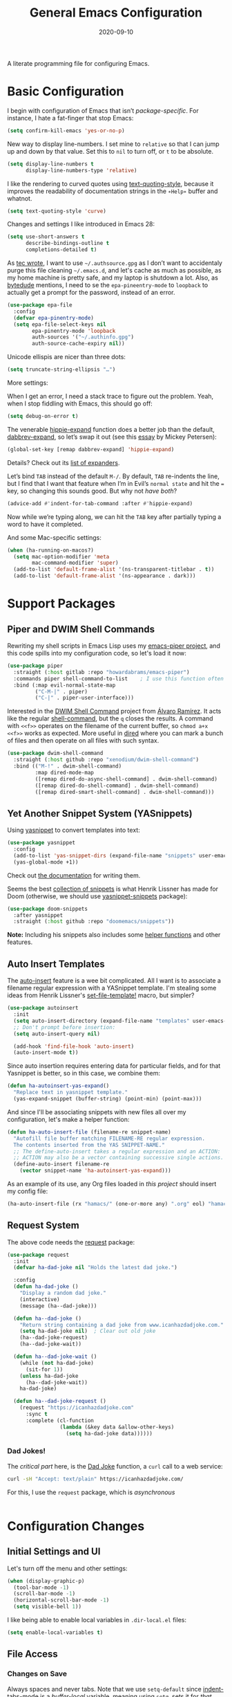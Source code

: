 #+TITLE:  General Emacs Configuration
#+AUTHOR: Howard X. Abrams
#+DATE:   2020-09-10

A literate programming file for configuring Emacs.

#+begin_src emacs-lisp :exports none
  ;;; ha-config --- Emacs configuration. -*- lexical-binding: t; -*-
  ;;
  ;; © 2020-2022 Howard X. Abrams
  ;;   Licensed under a Creative Commons Attribution 4.0 International License.
  ;;   See http://creativecommons.org/licenses/by/4.0/
  ;;
  ;; Author: Howard X. Abrams <http://gitlab.com/howardabrams>
  ;; Maintainer: Howard X. Abrams
  ;; Created: September 10, 2020
  ;;
  ;; This file is not part of GNU Emacs.
  ;;
  ;; *NB:* Do not edit this file. Instead, edit the original literate file at:
  ;;          ~/other/hamacs/ha-config.org
  ;;       Using `find-file-at-point', and tangle the file to recreate this one .
  ;;
  ;;; Code:
#+end_src
* Basic Configuration
I begin with configuration of Emacs that isn’t /package-specific/. For instance, I hate a fat-finger that stop Emacs:
#+begin_src emacs-lisp
  (setq confirm-kill-emacs 'yes-or-no-p)
#+end_src

New way to display line-numbers. I set mine to =relative= so that I can jump up and down by that value. Set this to =nil= to turn off, or =t= to be absolute.
#+begin_src emacs-lisp
  (setq display-line-numbers t
        display-line-numbers-type 'relative)
#+end_src

I like the rendering to curved quotes using [[help:text-quoting-style][text-quoting-style]], because it improves the readability of documentation strings in the =∗Help∗= buffer and whatnot.
#+begin_src emacs-lisp
  (setq text-quoting-style 'curve)
#+end_src

Changes and settings I like introduced in Emacs 28:
#+begin_src emacs-lisp
  (setq use-short-answers t
        describe-bindings-outline t
        completions-detailed t)
#+end_src

As [[https://tecosaur.github.io/emacs-config/config.html][tec wrote]], I want to use =~/.authsource.gpg= as I don’t want to accidentaly purge this file cleaning =~/.emacs.d=, and let's cache as much as possible, as my home machine is pretty safe, and my laptop is shutdown a lot. Also, as [[https://www.bytedude.com/gpg-in-emacs/][bytedude]] mentions, I need to se the =epa-pineentry-mode= to =loopback= to actually get a prompt for the password, instead of an error.
#+begin_src emacs-lisp
  (use-package epa-file
    :config
    (defvar epa-pinentry-mode)
    (setq epa-file-select-keys nil
          epa-pinentry-mode 'loopback
          auth-sources '("~/.authinfo.gpg")
          auth-source-cache-expiry nil))
#+end_src

Unicode ellispis are nicer than three dots:
#+begin_src emacs-lisp
  (setq truncate-string-ellipsis "…")
#+end_src
More settings:

When I get an error, I need a stack trace to figure out the problem. Yeah, when I stop fiddling with Emacs, this should go off:
#+begin_src emacs-lisp
  (setq debug-on-error t)
#+end_src

The venerable [[help:hippie-expand][hippie-expand]] function does a better job than the default, [[help:dabbrev-expand][dabbrev-expand]], so let’s swap it out (see this [[https://www.masteringemacs.org/article/text-expansion-hippie-expand][essay]] by Mickey Petersen):
#+begin_src emacs-lisp
  (global-set-key [remap dabbrev-expand] 'hippie-expand)
#+end_src
Details? Check out its [[help:hippie-expand-try-functions-list][list of expanders]].

Let’s bind ~TAB~ instead of the default ~M-/~. By default, ~TAB~ re-indents the line, but I find that I want that feature when I’m in Evil’s =normal state= and hit the ~=~ key, so changing this sounds good. But why not /have both/?
#+begin_src emacs-lisp
  (advice-add #'indent-for-tab-command :after #'hippie-expand)
#+end_src
Now while we’re typing along, we can hit the ~TAB~ key after partially typing a word to have it completed.

And some Mac-specific settings:
#+begin_src emacs-lisp
  (when (ha-running-on-macos?)
    (setq mac-option-modifier 'meta
          mac-command-modifier 'super)
    (add-to-list 'default-frame-alist '(ns-transparent-titlebar . t))
    (add-to-list 'default-frame-alist '(ns-appearance . dark)))
#+end_src
* Support Packages
** Piper and DWIM Shell Commands
Rewriting my shell scripts in Emacs Lisp uses my [[https://gitlab.com/howardabrams/emacs-piper][emacs-piper project]], and this code spills into my configuration code, so let's load it now:
#+begin_src emacs-lisp
  (use-package piper
    :straight (:host gitlab :repo "howardabrams/emacs-piper")
    :commands piper shell-command-to-list    ; I use this function often
    :bind (:map evil-normal-state-map
           ("C-M-|" . piper)
           ("C-|" . piper-user-interface)))
#+end_src
Interested in the [[https://github.com/xenodium/dwim-shell-command][DWIM Shell Command]] project from [[https://xenodium.com/emacs-dwim-shell-command/][Álvaro Ramírez]]. It acts like the regular [[help:shell-command][shell-command]], but the ~q~ closes the results. A command with =<<f>>= operates on the filename of the current buffer, so =chmod a+x <<f>>= works as expected. More useful in [[help:dired][dired]] where you can mark a bunch of files and then operate on all files with such syntax.
#+begin_src emacs-lisp
  (use-package dwim-shell-command
    :straight (:host github :repo "xenodium/dwim-shell-command")
    :bind (("M-!" . dwim-shell-command)
           :map dired-mode-map
           ([remap dired-do-async-shell-command] . dwim-shell-command)
           ([remap dired-do-shell-command] . dwim-shell-command)
           ([remap dired-smart-shell-command] . dwim-shell-command)))
#+end_src
** Yet Another Snippet System (YASnippets)
Using [[https://github.com/joaotavora/yasnippet][yasnippet]] to convert templates into text:

#+begin_src emacs-lisp
  (use-package yasnippet
    :config
    (add-to-list 'yas-snippet-dirs (expand-file-name "snippets" user-emacs-directory))
    (yas-global-mode +1))
#+end_src
Check out [[http://joaotavora.github.io/yasnippet/][the documentation]] for writing them.

Seems the best [[https://github.com/hlissner/doom-snippets][collection of snippets]] is what Henrik Lissner has made for Doom (otherwise, we should use [[http://github.com/AndreaCrotti/yasnippet-snippets][yasnippet-snippets]] package):
#+begin_src emacs-lisp
  (use-package doom-snippets
    :after yasnippet
    :straight (:host github :repo "doomemacs/snippets"))
#+end_src
*Note:* Including his snippets also includes some [[https://github.com/hlissner/doom-snippets#snippets-api][helper functions]] and other features.
** Auto Insert Templates
The [[https://www.emacswiki.org/emacs/AutoInsertMode][auto-insert]] feature is a wee bit complicated. All I want is to associate a filename regular expression with a YASnippet template. I'm stealing some ideas from Henrik Lissner's [[https://github.com/hlissner/doom-emacs/blob/develop/modules/editor/file-templates/autoload.el][set-file-template!]] macro, but simpler?
#+begin_src emacs-lisp
(use-package autoinsert
  :init
  (setq auto-insert-directory (expand-file-name "templates" user-emacs-directory))
  ;; Don't prompt before insertion:
  (setq auto-insert-query nil)

  (add-hook 'find-file-hook 'auto-insert)
  (auto-insert-mode t))
#+end_src
Since auto insertion requires entering data for particular fields, and for that Yasnippet is better, so in this case, we combine them:
#+begin_src emacs-lisp
(defun ha-autoinsert-yas-expand()
  "Replace text in yasnippet template."
  (yas-expand-snippet (buffer-string) (point-min) (point-max)))
#+end_src

And since I'll be associating snippets with new files all over my configuration, let's make a helper function:
#+begin_src emacs-lisp
  (defun ha-auto-insert-file (filename-re snippet-name)
    "Autofill file buffer matching FILENAME-RE regular expression.
    The contents inserted from the YAS SNIPPET-NAME."
    ;; The define-auto-insert takes a regular expression and an ACTION:
    ;; ACTION may also be a vector containing successive single actions.
    (define-auto-insert filename-re
      (vector snippet-name 'ha-autoinsert-yas-expand)))
#+end_src

As an example of its use, any Org files loaded in /this project/ should insert my config file:
#+begin_src emacs-lisp
  (ha-auto-insert-file (rx "hamacs/" (one-or-more any) ".org" eol) "hamacs-config")
#+end_src
** Request System
The above code needs the [[https://github.com/tkf/emacs-request][request]] package:
#+begin_src emacs-lisp
  (use-package request
    :init
    (defvar ha-dad-joke nil "Holds the latest dad joke.")

    :config
    (defun ha-dad-joke ()
      "Display a random dad joke."
      (interactive)
      (message (ha--dad-joke)))

    (defun ha--dad-joke ()
      "Return string containing a dad joke from www.icanhazdadjoke.com."
      (setq ha-dad-joke nil)  ; Clear out old joke
      (ha--dad-joke-request)
      (ha--dad-joke-wait))

    (defun ha--dad-joke-wait ()
      (while (not ha-dad-joke)
        (sit-for 1))
      (unless ha-dad-joke
        (ha--dad-joke-wait))
      ha-dad-joke)

    (defun ha--dad-joke-request ()
      (request "https://icanhazdadjoke.com"
        :sync t
        :complete (cl-function
                   (lambda (&key data &allow-other-keys)
                     (setq ha-dad-joke data))))))
#+end_src
*** Dad Jokes!
The /critical part/ here, is the [[https://icanhazdadjoke.com/][Dad Joke]] function, a =curl= call to a web service:
#+begin_src sh
curl -sH "Accept: text/plain" https://icanhazdadjoke.com/
#+end_src
For this, I use the =request= package, which is /asynchronous/
#+begin_src emacs-lisp
#+end_src

* Configuration Changes
** Initial Settings and UI
Let's turn off the menu and other settings:
#+begin_src emacs-lisp
  (when (display-graphic-p)
    (tool-bar-mode -1)
    (scroll-bar-mode -1)
    (horizontal-scroll-bar-mode -1)
    (setq visible-bell 1))
#+end_src

I like being able to enable local variables in =.dir-local.el= files:
#+begin_src emacs-lisp
  (setq enable-local-variables t)
#+end_src
** File Access
*** Changes on Save
Always spaces and never tabs. Note that we use =setq-default= since [[elisp:(describe-variable 'indent-tabs-mode)][indent-tabs-mode]] is a /buffer-local/ variable, meaning using =setq=,  sets it for /that buffer file/. We want this globally the default:
#+begin_src emacs-lisp
  (setq-default indent-tabs-mode nil)
#+end_src

When I push changes to my files to Gerrit and other code review, I don’t want trailing spaces or any tabs to appear, so let’s fix all files when I [[elisp:(describe-variable 'before-save-hook)][save them]]:
#+begin_src emacs-lisp
  (defun ha-cleanup-buffer-file ()
    "Cleanup a file, often done before a file save."
    (interactive)
    (ignore-errors
      (unless (equal major-mode 'makefile-bsdmake-mode)
        (untabify (point-min) (point-max)))
      (delete-trailing-whitespace)))

  (add-hook 'before-save-hook #'ha-cleanup-buffer-file)
#+end_src
*** Recent Files
The [[https://www.emacswiki.org/emacs/RecentFiles][recentf]] feature has been in Emacs for a long time, but it has a problem with Tramp, as we need to turn off the cleanup feature that attempts to =stat= all the files and remove them from the =recent= accessed list if they are readable. The requires recentf to open up a remote files which blocks Emacs at the most inopportune times… like when trying to reboot the machine.
#+begin_src emacs-lisp
  (use-package recentf
    :straight (:type built-in)
    :config
    (setq recentf-auto-cleanup 'never) ;; disable before we start recentf!
    (recentf-mode 1))
#+end_src
*** File Backups
While I use git as much as I can, sometimes Emacs’ built-in file backup and versioning feature has saved me for files that aren’t.

As [[https://philjackson.github.io//emacs/backups/2022/01/31/keeping-backups-of-every-edited-file/][Phil Jackson]] mentioned, Emacs has a lot of variations to its file backup strategy, and either change the [[help:backup-directory-alist][backup-directory-alist]] to put individual file backups elsewhere, e.g.
#+begin_src emacs-lisp
  (setq backup-directory-alist `(("." . ,(concat user-emacs-directory "backups"))))
#+end_src

Or leave them in the current directory, but create an alias so =ls= doesn’t display them, e.g.
#+begin_src sh
  alias ls="ls --color=auto --hide='*~'"
#+end_src

I'm leaving them side-by-side, but I am keeping some extra copies:
#+begin_src emacs-lisp
  (setq create-lockfiles nil   ; Having .# files around ain't helpful
        auto-save-default t
        delete-old-versions t
        kept-new-versions 6
        kept-old-versions 2
        version-control t)
#+end_src
The [[help:version-control][version-control]] variable affect backups (not some sort of global VC setting), this makes numeric backups.
*** Auto Save of Files
Save the file whenever I move away from Emacs (see [[https://irreal.org/blog/?p=10314][this essay]]):
#+begin_src emacs-lisp
  (defun save-all-buffers ()
    "Saves all buffers, because, why not?"
    (interactive)
    (save-some-buffers t))

  (add-hook 'focus-out-hook 'save-all-buffers)
#+end_src
** Completing Read User Interface
After using Ivy, I am going the route of a =completing-read= interface that extends the original Emacs API, as opposed to implementing backend-engines or complete replacements.
*** Vertico
The [[https://github.com/minad/vertico][vertico]] package puts the completing read in a vertical format, and like [[https://github.com/raxod502/selectrum#vertico][Selectrum]], it extends Emacs’ built-in functionality, instead of adding a new process. This means all these projects work together.
#+begin_src emacs-lisp
  (use-package vertico
    :config (vertico-mode))
#+end_src
My issue with Vertico is when calling =find-file=, the Return key opens =dired=, instead of inserting the directory at point. This package addresses this:
#+begin_src emacs-lisp
  (use-package vertico-directory
    :straight (el-patch :files ("~/.emacs.d/straight/repos/vertico/extensions/vertico-directory.el"))
    ;; More convenient directory navigation commands
    :bind (:map vertico-map
                ("RET" . vertico-directory-enter)
                ; ("DEL" . vertico-directory-delete-word)
                ("M-RET" . minibuffer-force-complete-and-exit)
                ("M-TAB" . minibuffer-complete))
    ;; Tidy shadowed file names
    :hook (rfn-eshadow-update-overlay . vertico-directory-tidy))
#+end_src
*** Hotfuzz
This fuzzy completion style is like the built-in =flex= style, but has a better scoring algorithm, non-greedy and ranks completions that match at word; path component; or camelCase boundaries higher.

#+begin_src emacs-lisp
  (use-package hotfuzz)
#+end_src
While flexible at matching, you have to get the /order/ correct. For instance, ~alireg~ matches with [[help:align-regexp][align-regexp]], but ~regali~ does not, so we will use =hotfuzz= for scoring, and not use this as a completion-project (see the =fussy= project below).
*** Orderless
While the space can be use to separate words (acting a bit like a =.*= regular expression), the [[https://github.com/oantolin/orderless][orderless]] project allows those words to be in any order.
#+begin_src emacs-lisp
  (use-package orderless
    :commands (orderless-filter)
    :custom
    (completion-styles '(orderless basic))
    (completion-ignore-case t)
    (completion-category-defaults nil)
    (completion-category-overrides '((file (styles partial-completion)))))
#+end_src
*Note:* Open more than one file at once with =find-file= with a wildcard. We may also give the =initials= completion style a try.
*** Fussy Filtering and Matching
The [[https://github.com/jojojames/fussy][fussy]] project is a fuzzy pattern matching extension for the normal [[help:completing-read][completing-read]] interface. By default, it uses [[https://github.com/lewang/flx][flx]], but we can specify other sorting and filtering algorithms.

How does it compare? Once upon a time, I enjoyed typing ~plp~ for =package-list-packages=, and when I switched to [[https://github.com/oantolin/orderless][orderless]], I would need to put a space between the words. While I will continue to play with the different mechanism, I’ll combine =hotfuzz= and =orderless=.

#+begin_src emacs-lisp
  (use-package fussy
    :straight (:host github :repo "jojojames/fussy")
    :config
    (push 'fussy completion-styles)
    (setq completion-category-defaults nil
          completion-category-overrides nil
          fussy-filter-fn 'fussy-filter-orderless-flex
          fussy-score-fn 'fussy-hotfuzz-score))
#+end_src
*** Savehist
Persist history over Emacs restarts using the built-in [[https://www.emacswiki.org/emacs/SaveHist][savehist]] project. Since both Vertico and Selectrum sorts by history position, this should make the choice /smarter/ with time.
#+begin_src emacs-lisp
(use-package savehist
  :init
  (savehist-mode))
#+end_src
*** Marginalia
The [[https://github.com/minad/marginalia][marginalia]] package gives a preview of =M-x= functions with a one line description, extra information when selecting files, etc. Nice enhancement without learning any new keybindings.

#+begin_src emacs-lisp
  ;; Enable richer annotations using the Marginalia package
  (use-package marginalia
    :init
    (setq marginalia-annotators-heavy t)
    :config
    (marginalia-mode))
#+end_src
* Key Bindings
To begin my binding changes, let's turn on [[https://github.com/justbur/emacs-which-key][which-key]]:
#+begin_src emacs-lisp
(use-package which-key
  :init   (setq which-key-popup-type 'minibuffer)
  :config (which-key-mode))
#+end_src
Why would I ever quit Emacs with a simple keybinding? Let’s override it:
#+begin_src emacs-lisp
  (global-set-key (kbd "s-q") 'bury-buffer)
#+end_src
Oh, and let’s not close the frame, but instead, the window:
#+begin_src emacs-lisp
  (global-set-key (kbd "s-w") 'delete-window)
#+end_src
** Undo
I mean, I /always/ use ~C-/~ for [[help:undo][undo]] (and ~C-?~ for [[help:undo-redo][redo]]), but when I’m on the Mac, I need to cover my bases.

Why use [[https://gitlab.com/ideasman42/emacs-undo-fu][undo-fu]] instead of the built-in undo functionality? Well, there isn’t much to the project (that’s a good thing), but It basically doesn’t /cycle/ around the redo, which annoying.

#+begin_src emacs-lisp
(use-package undo-fu
  :config
  (global-set-key [remap undo] 'undo-fu-only-undo)
  (global-set-key [remap undo-redo] 'undo-fu-only-redo)
  (global-unset-key (kbd "s-z"))
  (global-set-key (kbd "s-z")   'undo-fu-only-undo)
  (global-set-key (kbd "s-S-z") 'undo-fu-only-redo))
#+end_src
** Evil-Specific Keybindings
Can we change Evil at this point? Some tips:
 - [[https://github.com/noctuid/evil-guide]]
 - [[https://nathantypanski.com/blog/2014-08-03-a-vim-like-emacs-config.html]]
 - [[https://stackoverflow.com/questions/25542097/emacs-evil-mode-how-to-change-insert-state-to-emacs-state-automatically][Evil insert state is really Emacs?]] Real answer to that is to set [[help:evil-disable-insert-state-bindings][evil-disable-insert-state-bindings]]

#+begin_src emacs-lisp
  (use-package evil
    :init
    (setq evil-undo-system 'undo-fu
          evil-want-fine-undo t         ; Be more like Emacs
          evil-disable-insert-state-bindings t
          evil-want-keybinding nil
          evil-want-integration t
          evil-escape-key-sequence "jk"
          evil-escape-unordered-key-sequence t)

    :config
    ;; Underscores are part of a symbolic word in programming languages:
    ;; Sure, I could use capital `W' and `B', but I often forget that.
    (modify-syntax-entry ?_ "w")

    ;; Now that `evil-disable-insert-state-bindings' works to use Emacs
    ;; keybindings in Evil's insert mode, we no longer need this code:
    ;; (setq evil-insert-state-map (make-sparse-keymap))
    ;; (define-key evil-insert-state-map (kbd "<escape>") 'evil-normal-state)

    ;; In insert mode, type C-o to execute a single Evil command:
    (define-key evil-insert-state-map (kbd "C-o") 'evil-execute-in-normal-state)

    (evil-mode))
#+end_src

While I’m pretty good with the VIM keybindings, I would like to play around with the [[https://evil.readthedocs.io/en/latest/extension.html#text-objects][text objects]] and how it compares to others (including the surround), for instance:
  - ~diw~ :: deletes a word, but can be anywhere in it, while ~de~ deletes to the end of the word.
  - ~daw~ :: deletes a word, plus the surrounding space, but not punctuation.
  - ~xis~ :: changes a /sentence,/ and if ~i~ is ~a~, it gets rid of the surrounding whitespace as well. Probably ~das~ and ~cis~.
  - ~xip~ :: changes a /paragraph/.
  - ~xio~ :: changes a /symbol/, which can change for each mode, but works with =snake_case= and other larger-than-word variables.
  - Surrounding punctuation, like quotes, parenthesis, brackets, etc. also work, so ~ci)~ changes all the parameters to a function call, for instance
     - ~a”~ :: a double quoted string
     - ~i”~ :: inner double quoted string
     - ~a'~ :: a single quoted string
     - ~i'~ :: inner single quoted string
     - ~a`~ :: a back quoted string
     - ~i`~ :: inner back quoted string

*Note:* The ~x~ in the above examples are ~d~ for delete, ~v~ for select, ~y~ for copying and ~c~ for changing.
*** Better Parenthesis with Text Object
I took the following clever idea and code from [[http://blog.binchen.org/posts/code-faster-by-extending-emacs-evil-text-object/][this essay]] from Chen Bin for creating a ~xig~ to grab code within any grouping characters, like parens, braces and brackets. For instance, ~dig~ cuts the content inside brackets, etc. First, we need a function to do the work (I changed the original from =my-= to =ha-= so that it is easier for me to distinguish functions from my configuration):
#+begin_src emacs-lisp
  (defun ha-evil-paren-range (count beg end type inclusive)
    "Get minimum range of paren text object.
  COUNT, BEG, END, TYPE is used.  If INCLUSIVE is t, the text object is inclusive."
    (let* ((parens '("()" "[]" "{}" "<>"))
           range
           found-range)
      (dolist (p parens)
        (condition-case nil
            (setq range (evil-select-paren (aref p 0) (aref p 1) beg end type count inclusive))
          (error nil))
        (when range
          (cond
           (found-range
            (when (< (- (nth 1 range) (nth 0 range))
                     (- (nth 1 found-range) (nth 0 found-range)))
              (setf (nth 0 found-range) (nth 0 range))
              (setf (nth 1 found-range) (nth 1 range))))
           (t
            (setq found-range range)))))
      found-range))
#+end_src
Extend the text object to call this function for both /inner/ and /outer/:
#+begin_src emacs-lisp
  (evil-define-text-object ha-evil-a-paren (count &optional beg end type)
    "Select a paren."
    :extend-selection t
    (ha-evil-paren-range count beg end type t))

  (evil-define-text-object ha-evil-inner-paren (count &optional beg end type)
    "Select 'inner' paren."
    :extend-selection nil
    (ha-evil-paren-range count beg end type nil))
#+end_src
And the keybindings:
#+begin_src emacs-lisp
  (define-key evil-inner-text-objects-map "g" #'ha-evil-inner-paren)
  (define-key evil-outer-text-objects-map "g" #'ha-evil-a-paren)
#+end_src
*** Key Chord
Using the key-chord project allows me to make Escape be on two key combo presses on both sides of my keyboard:
#+begin_src emacs-lisp
(use-package key-chord
  :config
  (key-chord-mode t)
  (key-chord-define-global "fd" 'evil-normal-state)
  (key-chord-define-global "jk" 'evil-normal-state)
  (key-chord-define-global "JK" 'evil-normal-state))
#+end_src
*** Evil Easy Motion
The [[https://github.com/PythonNut/evil-easymotion][evil-easymotion]] project combines [[Jump with Avy][avy]] and evil keybindings, where ~SPC j~ shows labels for all the lines below the cursor, so that you can jump right there. This doesn’t work well with a leader, but what about using Key Chords?
#+begin_src emacs-lisp
  (use-package evil-easymotion
    :config (evilem-default-keybindings "<f19>"))
#+end_src
My ~F19~ key is within easy reach of my [[https://configure.zsa.io/moonlander/layouts/L4laD/latest/0][Moonlander configuration]], so this might be a good, if somewhat distracting, feature. Perhaps a better solution is to use [[Jump with Avy][avy]] (see below).
** General Leader Key Sequences
The one thing that both Spacemacs and Doom taught me, is how much I like the /key sequences/ that begin with a leader key. In both of those systems, the key sequences begin in the /normal state/ with a space key. This means, while typing in /insert state/, I have to escape to /normal state/ and then hit the space.

I'm not trying an experiment where specially-placed function keys on my fancy ergodox keyboard can kick these off using [[https://github.com/noctuid/general.el][General Leader]] project. Essentially, I want a set of leader keys for Evil's /normal state/ as well as a global leader in all modes.

#+begin_src emacs-lisp
  (use-package general
    :custom
    (general-use-package-emit-autoloads t)

    :config
    (general-evil-setup t)

    (general-create-definer ha-leader
      :states '(normal visual motion)
      :keymaps 'override
      :prefix "SPC"
      :non-normal-prefix "M-SPC"
      :global-prefix "<f13>")

    (general-create-definer ha-local-leader
      :states '(normal visual motion)
      :prefix "SPC m"
      :global-prefix "<f17>"
      :non-normal-prefix "S-SPC"))
#+end_src
*** Top-Level Operations
Let's try this general "space" prefix by defining some top-level operations, including hitting ~space~ twice to bring up the =M-x= collection of functions:
#+begin_src emacs-lisp
  (ha-leader
    "SPC" '("M-x" . execute-extended-command)
    "."   '("repeat" . repeat)
    "!"   '("shell command" . dwim-shell-command)
    "|"   'piper
    "X"   '("org capture" . org-capture)
    "L"   '("store org link" . org-store-link)
    "RET" 'bookmark-jump
    "a"  '(:ignore t :which-key "apps")
    "o"  '(:ignore t :which-key "org/open")
    "o i" 'imenu
    "m"   '(:ignore t :which-key "mode")
    "u"   'universal-argument)
#+end_src
And ways to stop the system:
#+begin_src emacs-lisp
  (ha-leader
     "q"  '(:ignore t :which-key "quit/session")
     "q b" '("bury buffer" . bury-buffer)
     "q w" '("close window" . delete-window)
     "q K" '("kill emacs (and dæmon)" . save-buffers-kill-emacs)
     "q q" '("quit emacs" . save-buffers-kill-terminal)
     "q Q" '("quit without saving" . evil-quit-all-with-error-code))
#+end_src
*** File Operations
While =find-file= is still my bread and butter,  I like getting information about the file associated with the buffer. For instance, the file path:
#+begin_src emacs-lisp
  (defun ha-relative-filepath (filepath)
    "Return the FILEPATH without the HOME directory and typical filing locations.
  The expectation is that this will return a filepath with the proejct name."
    (let* ((home-re (rx (literal (getenv "HOME")) "/"))
           (work-re (rx (regexp home-re)
                        (or "work" "other" "projects") ; Typical organization locations
                        "/"
                        (optional (or "4" "5" "xway") "/") ; Sub-organization locations
                        )))
      (cond
       ((string-match work-re filepath) (substring filepath (match-end 0)))
       ((string-match home-re filepath) (substring filepath (match-end 0)))
       (t filepath))))

  (defun ha-yank-buffer-path (&optional root)
    "Copy the file path of the buffer relative to my 'work' directory, ROOT."
    (interactive)
    (if-let (filename (buffer-file-name (buffer-base-buffer)))
        (message "Copied path to clipboard: %s"
                 (kill-new (abbreviate-file-name
                            (if root
                                (file-relative-name filename root)
                              (ha-relative-filepath filename)))))
      (error "Couldn't find filename in current buffer")))

  (defun ha-yank-project-buffer-path (&optional root)
    "Copy the file path of the buffer relative to the file's project.
  When given ROOT, this copies the filepath relative to that."
    (interactive)
    (if-let (filename (buffer-file-name (buffer-base-buffer)))
        (message "Copied path to clipboard: %s"
                 (kill-new
                  (f-relative filename (or root (projectile-project-root filename)))))
      (error "Couldn't find filename in current buffer")))
#+end_src

Perhaps my OCD is out-of-control, but I want to load a file in another window, but want to control which window.
#+begin_src emacs-lisp
  (defmacro ha-create-find-file-window (winum)
    (let ((func-name (intern (format "ha-find-file-window-%s" winum)))
          (call-func (intern (format "winum-select-window-%s" winum))))
      `(defun ,func-name ()
         "Call `find-file' in the particular `winum' window."
         (interactive)
         (,call-func)
         (call-interactively 'find-file))))

  (dolist (winum (number-sequence 1 9))
    (ha-create-find-file-window winum))
#+end_src

With these helper functions in place, I can create a leader collection for file-related functions:
#+begin_src emacs-lisp
  (ha-leader
     "f"  '(:ignore t :which-key "files")
     "f f" '("load" . find-file)
     "f F" '("load new window" . find-file-other-window)
     "f s" '("save" . save-buffer)
     "f S" '("save as" . write-buffer)
     "f SPC" '("project" . projectile-find-file)
     "f r" '("recent" . recentf-open-files)
     "f c" '("copy" . copy-file)
     "f R" '("rename" . rename-file)
     "f D" '("delete" . delete-file)
     "f y" '("yank path" . ha-yank-buffer-path)
     "f Y" '("yank path from project" . ha-yank-project-buffer-path)
     "f d" '("dired" . dired)
     "f 1" '("load win-1" . ha-find-file-window-1)
     "f 2" '("load win-2" . ha-find-file-window-2)
     "f 3" '("load win-3" . ha-find-file-window-3)
     "f 4" '("load win-4" . ha-find-file-window-4)
     "f 5" '("load win-5" . ha-find-file-window-5)
     "f 6" '("load win-6" . ha-find-file-window-6)
     "f 7" '("load win-7" . ha-find-file-window-7)
     "f 8" '("load win-8" . ha-find-file-window-8)
     "f 9" '("load win-9" . ha-find-file-window-9))
#+end_src
*** Buffer Operations
This section groups buffer-related operations under the "SPC b" sequence.

Putting the entire visible contents of the buffer on the clipboard is often useful:
#+begin_src emacs-lisp
(defun ha-yank-buffer-contents ()
  "Copy narrowed contents of the buffer to the clipboard."
  (interactive)
  (kill-new (buffer-substring-no-properties
             (point-min) (point-max))))
#+end_src
And the collection of useful operations:
#+begin_src emacs-lisp
(ha-leader
   "b"  '(:ignore t :which-key "buffers")
   "b B" '("switch" . persp-switch-to-buffer)
   "b o" '("switch" . switch-to-buffer-other-window)
   "b O" '("other" . projectile-switch-buffer-to-other-window)
   "b i" '("ibuffer" . ibuffer)
   "b I" '("ibuffer" . ibuffer-other-window)
   "b k" '("persp remove" . persp-remove-buffer)
   "b N" '("new" . evil-buffer-new)
   "b d" '("delete" . persp-kill-buffer*)
   "b r" '("revert" . revert-buffer)
   "b s" '("save" . save-buffer)
   "b S" '("save all" . evil-write-all)
   "b n" '("next" . next-buffer)
   "b p" '("previous" . previous-buffer)
   "b y" '("copy contents" . ha-yank-buffer-contents)
   "b z" '("bury" . bury-buffer)
   "b Z" '("unbury" . unbury-buffer)

   ;; And double up on the bookmarks:
   "b m" '("set bookmark" . bookmark-set)
   "b M" '("delete mark" . bookmark-delete))
#+end_src
*** Toggle Switches
The goal here is toggle switches and other miscellaneous settings.
#+begin_src emacs-lisp
  (ha-leader
     "t"   '(:ignore t :which-key "toggles")
     "t a" '("abbrev"         . abbrev-mode)
     "t d" '("debug"          . toggle-debug-on-error)
     "t f" '("auto-fill"      . auto-fill-mode)
     "t l" '("line numbers"   . display-line-numbers-mode)
     "t t" '("truncate"       . toggle-truncate-lines)
     "t v" '("visual"         . visual-line-mode)
     "t w" '("whitespace"     . whitespace-mode))
#+end_src
**** Line Numbers
Since we can't automatically toggle between relative and absolute line numbers, we create this function:
#+begin_src emacs-lisp
  (defun ha-toggle-relative-line-numbers ()
    (interactive)
    (if (eq display-line-numbers 'relative)
        (setq display-line-numbers t)
      (setq display-line-numbers 'relative)))
#+end_src
Add it to the toggle menu:
#+begin_src emacs-lisp
  (ha-leader
     "t r" '("relative lines" . ha-toggle-relative-line-numbers))
#+end_src
**** Narrowing
I like the focus the [[info:emacs#Narrowing][Narrowing features]] offer, but what a /dwim/ aspect:
#+begin_src emacs-lisp
  (defun ha-narrow-dwim ()
    "Narrow to region or org-tree or widen if already narrowed."
    (interactive)
    (cond
     ((buffer-narrowed-p) (widen))
     ((region-active-p)  (narrow-to-region (region-beginning) (region-end)))
     ((and (fboundp 'logos-focus-mode)
           (seq-contains local-minor-modes 'logos-focus-mode 'eq))
      (logos-narrow-dwim))
     ((eq major-mode 'org-mode) (org-narrow-to-subtree))
     (t  (narrow-to-defun))))
#+end_src
And put it on the toggle menu:
#+begin_src emacs-lisp
    (ha-leader "t n" '("narrow" . ha-narrow-dwim))
#+end_src
*** Window Operations
While it comes with Emacs, I use [[https://www.emacswiki.org/emacs/WinnerMode][winner-mode]] to undo window-related changes:
#+begin_src emacs-lisp
(use-package winner
  :custom
  (winner-dont-bind-my-keys t)
  :config
  (winner-mode +1))
#+end_src
Use the [[https://github.com/abo-abo/ace-window][ace-window]] project to jump to any window you see:
#+begin_src emacs-lisp
(use-package ace-window)
#+end_src
This package, bound to ~SPC w w~, also allows operations specified before choosing the window:
  - ~x~ - delete window
  - ~m~ - swap windows
  - ~M~ - move window
  - ~c~ - copy window
  - ~j~ - select buffer
  - ~n~ - select the previous window
  - ~u~ - select buffer in the other window
  - ~c~ - split window, either vertically or horizontally
  - ~v~ - split window vertically
  - ~b~ - split window horizontally
  - ~o~ - maximize current window
  - ~?~ - show these command bindings
Keep in mind, these shortcuts work with more than two windows open. For instance, ~SPC w w x 3~ closes the "3" window.

To jump to a window even quicker, use the [[https://github.com/deb0ch/emacs-winum][winum package]]:
#+begin_src emacs-lisp
(use-package winum
  :config
  (winum-mode +1))
#+end_src
And when creating new windows, why isn't the new window selected?
#+begin_src emacs-lisp
  (defun jump-to-new-window (&rest _arg)
    "Advice function to jump to newly spawned window."
    (other-window 1))

  (dolist (command '(split-window-below split-window-right
                     evil-window-split evil-window-vsplit))
    (advice-add command :after #'jump-to-new-window))
#+end_src
This is nice since the window numbers are always present on a Doom modeline, but they order the window numbers /differently/ than =ace-window=. Let's see which I end up liking better.

The ~0~ key/window should be always associated with a project-specific tree window:
#+begin_src emacs-lisp
(add-to-list 'winum-assign-functions
             (lambda ()
               (when (string-match-p (buffer-name) ".*\\*NeoTree\\*.*") 10)))
#+end_src

Let's try this out with a Hydra since some I can /repeat/ some commands (e.g. enlarge window). It also allows me to organize the helper text.
#+begin_src emacs-lisp
  (use-package hydra
    :config
    (defhydra hydra-window-resize (:color blue :hint nil) "
  _w_: select _n_: new      _^_: taller (t)  _z_: Swap  _+_: text larger
  _c_: cycle  _d_: delete   _V_: shorter (T) _u_: undo  _-_: text smaller
  _j_: go up  _=_: balance  _>_: wider       _U_: undo+ _F_: font larger
  _k_: down   _m_: maximize _<_: narrower    _r_: redo  _f_: font smaller
  _h_: left   _s_: h-split  _e_: balanced    _R_: redo+ _0_: toggle neotree
  _l_: right  _v_: v-split  _o_: choose by number (also 1-9)
  "
      ("w" ace-window)
      ("c" other-window)
      ("=" balance-windows)
      ("m" delete-other-windows)
      ("d" delete-window)
      ("D" ace-delete-window)

      ("z" ace-swap-window)
      ("u" winner-undo)
      ("U" winner-undo :color pink)
      ("C-r" winner-redo)
      ("r" winner-redo)
      ("R" winner-redo :color pink)

      ("n" evil-window-new)
      ("j" evil-window-up)
      ("k" evil-window-down)
      ("h" evil-window-left)
      ("l" evil-window-right)
      ("o" other-window)

      ("s" evil-window-split)
      ("v" evil-window-vsplit)

      ("F" font-size-increase :color pink)
      ("f" font-size-decrease :color pink)
      ("+" text-scale-increase :color pink)
      ("=" text-scale-increase :color pink)
      ("-" text-scale-decrease :color pink)
      ("^" evil-window-increase-height :color pink)
      ("V" evil-window-decrease-height :color pink)
      ("t" evil-window-increase-height :color pink)
      ("T" evil-window-decrease-height :color pink)
      (">" evil-window-increase-width :color pink)
      ("<" evil-window-decrease-width :color pink)
      ("e" balance-windows)

      ("o" winum-select-window-by-number)
      ("1" winum-select-window-1)
      ("2" winum-select-window-2)
      ("3" winum-select-window-3)
      ("4" winum-select-window-4)
      ("5" winum-select-window-5)
      ("6" winum-select-window-6)
      ("7" winum-select-window-7)
      ("8" winum-select-window-8)
      ("9" winum-select-window-9)
      ("0" neotree-toggle)

      ;; Extra bindings:
      ("t" evil-window-increase-height :color pink)
      ("T" evil-window-decrease-height :color pink)
      ("." evil-window-increase-width :color pink)
      ("," evil-window-decrease-width :color pink)
      ("q" nil :color blue)))

  (ha-leader "w" '("windows" . hydra-window-resize/body))
#+end_src
*** Search Operations
Ways to search for information goes under the ~s~ key. The venerable sage has always been =grep=, but we now have new-comers, like [[https://github.com/BurntSushi/ripgrep][ripgrep]], which are really fast.
**** ripgrep
Install the [[https://github.com/dajva/rg.el][rg]] package, which builds on the internal =grep= system, and creates a =*rg*= window with =compilation= mode, so ~C-j~ and ~C-k~ will move and show the results by loading those files.

#+begin_src emacs-lisp
  (use-package rg
    :config
    ;; In case I call (or something else) calls `grep':
    (grep-apply-setting 'grep-command "rg")  ;  -n -H --no-heading -e

    ;; Make an interesting Magit-like menu of options, which I don't use much:
    (rg-enable-default-bindings (kbd "M-R"))


    ;; Old habits die hard ...
    (define-key global-map [remap xref-find-references] 'rg-dwim)

    (ha-leader
      "s"  '(:ignore t :which-key "search")
      "s q" '("close" . ha-rg-close-results-buffer)
      "s r" '("dwim" . rg-dwim)
      "s s" '("search" . rg)
      "s S" '("literal" . rg-literal)
      "s p" '("project" . rg-project) ; or projectile-ripgrep
      "s d" '("directory" . rg-dwim-project-dir)
      "s f" '("file only" . rg-dwim-current-file)
      "s j" '("next results" . ha-rg-go-next-results)
      "s k" '("prev results" . ha-rg-go-previous-results)
      "s b" '("results buffer" . ha-rg-go-results-buffer))

    (defun ha-rg-close-results-buffer ()
      "Close to the `*rg*' buffer that `rg' creates."
      (interactive)
      (kill-buffer "*rg*"))

    (defun ha-rg-go-results-buffer ()
      "Pop to the `*rg*' buffer that `rg' creates."
      (interactive)
      (pop-to-buffer "*rg*"))

    (defun ha-rg-go-next-results ()
      "Bring the next file results into view."
      (interactive)
      (ha-rg-go-results-buffer)
      (next-error-no-select)
      (compile-goto-error))

    (defun ha-rg-go-previous-results ()
      "Bring the previous file results into view."
      (interactive)
      (ha-rg-go-results-buffer)
      (previous-error-no-select)
      (compile-goto-error)))
#+end_src
Note we bind the key ~M-R~ to the [[help:rg-menu][rg-menu]], which is a Magit-like interface to =ripgrep=.

I don’t understand the bug associated with the =:general= extension to =use-package=, but it /works/, but stops everything else from working, so pulling it out into its own =use-package= section addresses that issue:
#+begin_src emacs-lisp
  (use-package rg
    :general (:states 'normal "gr" 'rg-dwim))
#+end_src
**** wgrep
The [[https://github.com/mhayashi1120/Emacs-wgrep][wgrep package]] integrates with =ripgrep=. Typically, you hit ~i~ to automatically go into =wgrep-mode= and edit away, but since I typically want to edit everything at the same time, I have a toggle that should work as well:
#+begin_src emacs-lisp
  (use-package wgrep
    :after rg
    :commands wgrep-rg-setup
    :hook (rg-mode-hook . wgrep-rg-setup)
    :config
      (ha-leader
       :keymaps 'rg-mode-map  ; Actually, `i' works!
       "s w" '("wgrep-mode" . wgrep-change-to-wgrep-mode)
       "t w" '("wgrep-mode" . wgrep-change-to-wgrep-mode)))
#+end_src
*** Text Operations
Stealing much of this from Spacemacs.
#+begin_src emacs-lisp
  (ha-leader
     "x"  '(:ignore t :which-key "text")
     "x a" '("align"            . align-regexp)
     "x q" '("fill paragraph"   . fill-paragraph)
     "x p" '("unfill paragraph" . unfill-paragraph))
#+end_src
Unfilling a paragraph joins all the lines in a paragraph into a single line. Taken [[http://www.emacswiki.org/UnfillParagraph][from here]] … I use this all the time:

#+begin_src emacs-lisp
(defun unfill-paragraph ()
  "Convert a multi-line paragraph into a single line of text."
  (interactive)
  (let ((fill-column (point-max)))
    (fill-paragraph nil)))
#+end_src
*** Help Operations
While the ~C-h~ is easy enough, I am now in the habit of typing ~SPC h~ instead.
Since I tweaked the help menu, I craft my own menu:
#+begin_src emacs-lisp
  (ha-leader
    "h"  '(:ignore t :which-key "help")
    "h a" '("apropos" . apropos-command)
    "h c" '("elisp cheatsheet" . shortdoc-display-group)
    "h e" '("errors" . view-echo-area-messages)
    "h E" '("emacs-lisp" . (lambda () (interactive) (info "elisp")))
    "h f" '("function" . describe-function)
    "h F" '("font" . describe-font)
    "h =" '("face" . describe-face)
    "h k" '("key binding" . describe-key)
    "h K" '("key map" . describe-keymap)
    "h m" '("mode" . describe-mode)
    "h p" '("package" . describe-package)
    "h s" '("symbol" . info-lookup-symbol)
    "h v" '("variable" . describe-variable)
    "h i" '("info" . info)
    "h I" '("info manual" . info-display-manual)
    "h j" '("info jump" . info-apropos))
#+end_src

Remember these keys in the *Help* buffer:
  - ~s~ :: view source of the function
  - ~i~ :: view info manual of the function

Let's make Info behave a little more VI-like:
#+begin_src emacs-lisp
  (use-package info
    :straight (:type built-in)
    :general
    (:states 'normal :keymaps 'Info-mode-map
             "B" 'Info-bookmark-jump
             "Y" 'org-store-link
             "H" 'Info-history-back
             "L" 'Info-history-forward
             "u" 'Info-up
             "U" 'Info-directory
             "T" 'Info-top-node
             "p" 'Info-backward-node
             "n" 'Info-forward-node))    ; Old habit die hard
#+end_src
*** Consult
The [[https://github.com/minad/consult][consult project]] aims to use libraries like [[*Vertico][Vertico]] to enhance specific, built-in, Emacs functions. I appreciate this project that when selecting an element in the minibuffer, it displays what you are looking at… for instance, it previews a buffer before choosing it. Unlike /Vertico/ and /Orderless/, you need to bind keys to its special functions (or rebind existing keys that do something similar).
#+begin_src emacs-lisp
  (use-package consult
    :after general
    ;; Enable automatic preview at point in the *Completions* buffer. This is
    ;; relevant when you use the default completion UI.
    :hook (completion-list-mode . consult-preview-at-point-mode)

    :init
    ;; Use Consult to select xref locations with preview
    (setq xref-show-xrefs-function #'consult-xref
          xref-show-definitions-function #'consult-xref)

    (ha-leader
      "RET" '("bookmark" . consult-bookmark)
      "o i" '("imenu" . consult-imenu)
      "x y" '("preview yank" . consult-yank-pop))

    :bind ("s-v" . consult-yank-pop)

    :general
    (:states 'normal
             "gp" 'consult-yank-pop
             "gs" 'consult-line))
#+end_src
*** Consult for Projects
One of the reasons that Consult hasn’t been too important to me, is that I often narrow my searching based on projectile.  The [[https://gitlab.com/OlMon/consult-projectile][consult-projectile]] can help with this.
#+begin_src emacs-lisp
  (use-package consult-projectile
    :after consult general
    :straight (:host gitlab :repo "OlMon/consult-projectile" :branch "master")
    :config
    (ha-leader
      "p ." '("switch to..." . consult-projectile)
      "b b" '("switch buffer" . consult-projectile-switch-to-buffer)
      "p p" '("switch project" . consult-projectile-switch-project)
      "p f" '("find file" . consult-projectile-find-file)
      "p r" '("find recent file" . consult-projectile-recentf)))
#+end_src
The advantage of [[help:persp-switch-to-buffer][persp-switch-to-buffer]] over =consult-projectile-switch-to-buffer= is that is shows non-file buffers.
*** Embark
The [[https://github.com/oantolin/embark/][embark]] project offers /actions/ on /targets/. I'm primarily thinking of acting on selected items in the minibuffer, but these commands act anywhere.  I need an easy-to-use keybinding that doesn't conflict. Hey, that is what the Super key is for, right?
#+begin_src emacs-lisp
  (use-package embark
    :bind
    (("s-;" . embark-act)               ; Work in minibuffer and elsewhere
     ("s-/" . embark-dwim))

    :init
    ;; Optionally replace the key help with a completing-read interface
    (setq prefix-help-command #'embark-prefix-help-command)

    :config
    (ha-leader "h K" '("keybindings" . embark-bindings)))
#+end_src

According to [[https://elpa.gnu.org/packages/embark-consult.html#orgc76b5de][this essay]], Embark cooperates well with the [[https://github.com/minad/marginalia][Marginalia]] and [[https://github.com/minad/consult][Consult]] packages. Neither of those packages is a dependency of Embark, but Embark supplies a hook for Consult where Consult previews can be done from Embark Collect buffers:

#+begin_src emacs-lisp
(use-package embark-consult
  :after (embark consult)
  :demand t ; only necessary if you have the hook below
  ;; if you want to have consult previews as you move around an
  ;; auto-updating embark collect buffer
  :hook
  (embark-collect-mode . consult-preview-at-point-mode))
#+end_src

According to the [[https://elpa.gnu.org/packages/embark-consult.html][Embark-Consult page]]:
#+begin_quote
Users of the popular [[https://github.com/justbur/emacs-which-key][which-key]] package may prefer to use the =embark-which-key-indicator= from the [[https://github.com/oantolin/embark/wiki/Additional-Configuration#use-which-key-like-a-key-menu-prompt][Embark wiki]]. Just copy its definition from the wiki into your configuration and customize the =embark-indicators= user option to exclude the mixed and verbose indicators and to include =embark-which-key-indicator=.
#+end_quote
In other words, typing ~s-;~ to call Embark, specifies the options in a buffer, but the following code puts them in a smaller configuration directly above the selections.

#+begin_src emacs-lisp
  (defun embark-which-key-indicator ()
    "An embark indicator that displays keymaps using which-key.
  The which-key help message will show the type and value of the
  current target followed by an ellipsis if there are further
  targets."
    (lambda (&optional keymap targets prefix)
      (if (null keymap)
          (which-key--hide-popup-ignore-command)
        (which-key--show-keymap
         (if (eq (plist-get (car targets) :type) 'embark-become)
             "Become"
           (format "Act on %s '%s'%s"
                   (plist-get (car targets) :type)
                   (embark--truncate-target (plist-get (car targets) :target))
                   (if (cdr targets) "…" "")))
         (if prefix
             (pcase (lookup-key keymap prefix 'accept-default)
               ((and (pred keymapp) km) km)
               (_ (key-binding prefix 'accept-default)))
           keymap)
         nil nil t (lambda (binding)
                     (not (string-suffix-p "-argument" (cdr binding))))))))

  (setq embark-indicators
        '(embark-which-key-indicator
          embark-highlight-indicator
          embark-isearch-highlight-indicator))

  (defun embark-hide-which-key-indicator (fn &rest args)
    "Hide the which-key indicator immediately when using the completing-read prompter."
    (which-key--hide-popup-ignore-command)
    (let ((embark-indicators
           (remq #'embark-which-key-indicator embark-indicators)))
      (apply fn args)))

  (advice-add #'embark-completing-read-prompter
              :around #'embark-hide-which-key-indicator)
#+end_src
** Evil Extensions
*** Evil Exchange
I often use the Emacs commands, ~M-t~ and whatnot to exchange words and whatnot, but this requires a drop out of normal state mode. The [[https://github.com/Dewdrops/evil-exchange][evil-exchange]] project attempts to do something similar, but in a VI-way.
#+begin_src emacs-lisp
  (use-package evil-exchange
    ;; While I normally just use `link-hint', the gx keybinding is used by evil-exchange:
    :general (:states 'normal "gz" 'browse-url-at-point)

    :config (evil-exchange-install))
#+end_src

Let’s explain how this works as the documentation assumes some previous knowledge. If you had a sentence:

       The ball was red and the boy was blue.

Move the point to the word, /red/, and type ~g x i w~ (anywhere since we are using the inner text object). Next, jump to the word /blue/, and type the sequence, ~g x i w~ again, and you have:

       The ball was blue and the boy was red.

The idea is that you can exchange anything. The ~g x~ marks something (like what we would normally do in /visual mode/), and then by marking something else with a ~g x~ sequence, it swaps them.
*** Evil Commentary
The [[https://github.com/linktohack/evil-commentary][evil-commentary]] is a VI-like way of commenting text. Yeah, I typically type ~M-;~ to call Emacs’ originally functionality, but in this case, ~g c c~ comments out a line(s), and ~g c~ takes text objects and whatnot. For instance, ~g c $~ comments to the end of the line.

#+begin_src emacs-lisp
  (use-package evil-commentary
    :config (evil-commentary-mode))
#+end_src
*** Evil Collection
Dropping into Emacs state is better than pure Evil state for applications, however, [[https://github.com/emacs-evil/evil-collection][the evil-collection package]] creates a hybrid between the two, that I like.

#+begin_src emacs-lisp
  (use-package evil-collection
    :after evil
    :config
    (evil-collection-init))
#+end_src

Do I want to specify the list of modes to change for =evil-collection-init=, e.g.
#+begin_src emacs-lisp :tangle no :eval no
'(eww magit dired notmuch term wdired)
#+end_src
*** Evil Owl
Not sure what is in a register? Have it show you when you hit ~”~ or ~@~ with [[https://github.com/mamapanda/evil-owl][evil-owl]]:
#+begin_src emacs-lisp
  (use-package posframe)

  (use-package evil-owl
    :after posframe
    :config
    (setq evil-owl-display-method 'posframe
          evil-owl-extra-posframe-args '(:width 50 :height 20 :background-color "#444")
          evil-owl-max-string-length 50)
    (evil-owl-mode))
#+end_src
*** Evil Snipe
Doom introduced me to [[https://github.com/hlissner/evil-snipe][evil-snipe]], like =f= and =t=, but with two characters, and can, when configured, search more than the current line.  My issue is that [[Evil Surround]] uses the same keybindings. Since surround doesn’t work in /normal/ and /visual/ states, we’ll bind snipe only for those:
#+begin_src emacs-lisp
  (use-package evil-snipe
    :after evil
    :init
    (setq evil-snipe-scope 'visible)

    :general
    (:states '(normal visual)
             "s" 'evil-snipe-s
             "S" 'evil-snipe-S)
    :config
    (evil-snipe-mode +1))
#+end_src
It highlights all potential matches, use ~;~ to skip to the next match, and ~,~ to jump back.
*** Evil Surround
I like both [[https://github.com/emacs-evil/evil-surround][evil-surround]] and Henrik's [[https://github.com/hlissner/evil-snipe][evil-snipe]], but they both start with ~s~, and conflict, and getting them to work together means I have to remember when does ~s~ call sniper and when it calls surround. As an original Emacs person, I am not bound by that key history, but I do need them consistent, so I’m choosing the ~s~ to be /surround/.

#+begin_src emacs-lisp
  (use-package evil-surround
    :config
    (defun evil-surround-elisp ()
      (push '(?\` . ("`" . "'")) evil-surround-pairs-alist))
    (defun evil-surround-org ()
      (push '(?\" . ("“" . "”")) evil-surround-pairs-alist)
      (push '(?\' . ("‘" . "’")) evil-surround-pairs-alist)
      (push '(?b . ("*" . "*")) evil-surround-pairs-alist)
      (push '(?* . ("*" . "*")) evil-surround-pairs-alist)
      (push '(?i . ("/" . "/")) evil-surround-pairs-alist)
      (push '(?/ . ("/" . "/")) evil-surround-pairs-alist)
      (push '(?= . ("=" . "=")) evil-surround-pairs-alist)
      (push '(?~ . ("~" . "~")) evil-surround-pairs-alist))

    (global-evil-surround-mode 1)

    :hook
    (org-mode . evil-surround-org)
    (emacs-lisp-mode . evil-surround-elisp))
#+end_src
Notes:
  - ~cs'"~ :: to convert surrounding single quote string to double quotes.
  - ~ds"~ :: to delete the surrounding double quotes.
  - ~yse"~ :: puts single quotes around the next word.
  - ~ysiw'~ :: puts single quotes around the word, no matter the points position.
  - ~yS$<p>~ :: surrouds the line with HTML =<p>= tag (with extra carriage returns).
  - ~ysiw'~ :: puts single quotes around the word, no matter the points position.
  - ~(~ :: puts spaces /inside/ the surrounding parens, but ~)~ doesn't. Same with ~[~ and ~]~.
** Additional Global Packages
*** Visual Replace with Visual Regular Expressions
I appreciated the [[https://github.com/benma/visual-regexp.el][visual-regexp package]] to see what you want to change /before/ executing the replace.
#+begin_src emacs-lisp
  (use-package visual-regexp
    :bind (("C-c r" . vr/replace)
           ("C-c q" . vr/query-replace))
    :general (:states 'normal "gR" '("replace" . vr/replace)))
#+end_src

*** Jump with Avy
While I grew up on =Control S=, I am liking the /mental model/ associated with the [[https://github.com/abo-abo/avy][avy project]] that allows a /jump/ among matches across all visible windows. I use the ~F18~ key on my keyboard that should be easy to use, but ~g o~ seems obvious.

#+begin_src emacs-lisp
  (use-package avy
    :init
    (setq avy-all-windows t
          avy-single-candidate-jump t
          avy-orders-alist
          '((avy-goto-char . avy-order-closest)
            (avy-goto-word-0 . avy-order-closest)))

    :config (ha-leader "j" '("jump" . avy-goto-char-timer))

    :general
    (:states 'normal "go" 'avy-goto-char-timer)

    :bind ("<f18>" . avy-goto-char-timer))
#+end_src
*Note:* The links should be shorter near the point as opposed to starting from the top of the window.

If you hit the following keys /before/ you select a target, you get a special action:
  - ~n~ :: copies the matching target word
*** Link Hint, the Link Jumper
I originally appreciated [[https://github.com/abo-abo/ace-link][ace-link]] to work with hyperlinks on Org, EWW and Info pages, but the [[https://github.com/noctuid/link-hint.el][link-hint]] project works with more types of links:
#+begin_src emacs-lisp
  (use-package link-hint
    :bind
    ("s-o" . link-hint-open-link)
    ("C-c l o" . link-hint-open-link)
    ("C-c l c" . link-hint-copy-link)
    :general
    (:states 'normal
             "gl" 'link-hint-open-link
             "gL" 'link-hint-copy-link)
    (:states 'normal :keymaps 'eww-mode-map
             "o" 'link-hint-open-link)
    (:states 'normal :keymaps 'Info-mode-map
             "o" 'link-hint-open-link))
#+end_src

*** Expand Region
Magnar Sveen's [[https://github.com/magnars/expand-region.el][expand-region]] project allows me to hit ~v~ in =visual= mode, and have the selection grow by syntactical units.
#+begin_src emacs-lisp
  (use-package expand-region
    :bind ("C-=" . er/expand-region)

    :general
    ;; Use escape to get out of visual mode, but hitting v again expands the selection.
    (:states 'visual "v" 'er/expand-region))
#+end_src
* Working Layout
While editing any file on disk is easy enough, I like the mental context switch associated with a full-screen window frame showing all the buffers of a /project task/ (often a direct link to a repository project, but not always).
** Projects
While I don't /need/ all the features that [[https://github.com/bbatsov/projectile][projectile]] provides, it has all the features I do need, and is easy enough to install. I am referring to the fact that I /could/ use the built-in =project.el= system (see [[https://cestlaz.github.io/post/using-emacs-79-project/][this essay]] for details on what I mean as an alternative).

#+begin_src emacs-lisp
  (use-package projectile
    :custom
    (projectile-sort-order 'recentf)
    (projectile-project-root-functions '(projectile-root-bottom-up))

    :config
    (ha-leader
     "p"  '(:ignore t :which-key "projects")
     "p W" '("initialize workspace" . ha-workspace-initialize)
     "p n" '("new project space" . ha-project-persp)
     "p !" '("run cmd in project root" . projectile-run-shell-command-in-root)
     "p &" '("async cmd in project root" . projectile-run-async-shell-command-in-root)
     "p a" '("add new project" . projectile-add-known-project)
     "p b" '("switch to project buffer" . projectile-switch-to-buffer)
     "p c" '("compile in project" . projectile-compile-project)
     "p C" '("repeat last command" . projectile-repeat-last-command)
     "p d" '("remove known project" . projectile-remove-known-project)
     "p e" '("edit project .dir-locals" . projectile-edit-dir-locals)
     "p f" '("find file in project" . projectile-find-file)
     "p g" '("configure project" . projectile-configure-project)
     "p i" '("invalidate project cache" . projectile-invalidate-cache)
     "p k" '("kill project buffers" . projectile-kill-buffers)
     "p o" '("find other file" . projectile-find-other-file)
     "p p" '("switch project" . projectile-switch-project)
     "p r" '("find recent project files" . projectile-recentf)
     "p R" '("run project" . projectile-run-project)
     "p S" '("save project files" . projectile-save-project-buffers)
     "p T" '("test project" . projectile-test-project)))
#+end_src
** Workspaces
A /workspace/ (at least to me) requires a quick jump to a collection of buffer windows organized around a project or task. For this, I'm basing my work on the [[https://github.com/nex3/perspective-el][perspective.el]] project.

I build a Hydra to dynamically list the current projects as well as select the project.
To do this, we need a way to generate a string of the perspectives in alphabetical order:

#+begin_src emacs-lisp
  (defun ha--persp-label (num names)
    "Return string of numbered elements. NUM is the starting
  number and NAMES is a list of strings."
    (when names
      (concat
       (format "  %d: %s%s"    ; Shame that the following doesn't work:
               num             ; (propertize (number-to-string num) :foreground "#00a0")
               (car names)     ; Nor does surrounding the number with underbars.
               (if (equal (car names) (projectile-project-name)) "*" ""))
       (ha--persp-label (1+ num) (cdr names)))))

  (defun ha-persp-labels ()
    "Return a string of numbered elements from a list of names."
    (ha--persp-label 1 (sort (hash-table-keys (perspectives-hash)) 's-less?)))
#+end_src

Build the hydra as well as configure the =perspective= project.

#+begin_src emacs-lisp
  (use-package perspective
    :custom
    (persp-modestring-short t)
    (persp-show-modestring t)

    :config
    (persp-mode +1)

    (defhydra hydra-workspace-leader (:color blue :hint nil) "
    Workspaces- %s(ha-persp-labels)
    _n_: new project  _r_: rename    _a_: add buffer     _l_: load worksp
    _]_: next worksp  _d_: delete    _b_: goto buffer    _s_: save worksp
    _[_: previous     _W_: init all  _k_: remove buffer  _`_: to last worksp "
      ("TAB" persp-switch-quick)
      ("RET" persp-switch)
      ("`" persp-switch-last)
      ("1" (persp-switch-by-number 1))
      ("2" (persp-switch-by-number 2))
      ("3" (persp-switch-by-number 3))
      ("4" (persp-switch-by-number 4))
      ("5" (persp-switch-by-number 5))
      ("6" (persp-switch-by-number 6))
      ("7" (persp-switch-by-number 7))
      ("8" (persp-switch-by-number 8))
      ("9" (persp-switch-by-number 9))
      ("0" (persp-switch-by-number 0))
      ("n" ha-project-persp)
      ("N" ha-new-persp)
      ("]" persp-next :color pink)
      ("[" persp-prev :color pink)
      ("r" persp-rename)
      ("d" persp-kill)
      ("W" ha-workspace-initialize)
      ("a" persp-add-buffer)
      ("b" persp-switch-to-buffer)
      ("k" persp-remove-buffer)
      ("K" persp-kill-buffer)
      ("s" persp-state-save)
      ("l" persp-state-load)
      ("w" ha-switch-to-special)  ; The most special perspective
      ("q" nil)
      ("C-g" nil))

    :bind ("C-<tab>" . hydra-workspace-leader/body))
#+end_src

I have no idea why this binding doesn’t work /within/ the =use-package= declaration, but oh well…
#+begin_src emacs-lisp
(ha-leader "TAB" '("workspaces" . hydra-workspace-leader/body))
#+end_src

The /special/ perspective is a nice shortcut to the one I use the most:
#+begin_src emacs-lisp
(defun ha-switch-to-special ()
  "Change to the projects perspective."
  (interactive)
  (persp-switch "projects"))
#+end_src
*** Predefined Workspaces
Let's describe a list of startup project workspaces. This way, I don't need the clutter of the recent state, but also get back to a state of mental normality.
Granted, this list is essentially a list of projects that I'm currently developing, so I expect this to change often.

#+begin_src emacs-lisp
  (defvar ha-workspace-projects-personal nil "List of default projects with a name.")

  (add-to-list 'ha-workspace-projects-personal
               '("projects" "~/projects" ("breathe.org" "tasks.org")))
  (add-to-list 'ha-workspace-projects-personal
               '("personal" "~/personal" ("general.org")))
  (add-to-list 'ha-workspace-projects-personal
               '("technical" "~/technical" ("ansible.org")))
  (add-to-list 'ha-workspace-projects-personal
               '("hamacs" "~/other/hamacs" ("README.org" "ha-config.org")))
#+end_src

Given a list of information about project-workspaces, can we create them all?
#+begin_src emacs-lisp
  (defun ha-persp-exists? (name)
    "Return non-nill if a perspective of NAME exists."
    (when (fboundp 'perspectives-hash)
      (seq-contains (hash-table-keys (perspectives-hash)) name)))

  (defun ha-workspace-initialize (&optional projects)
    "Precreate workspace projects from a PROJECTS list.
    Each entry in the list is a list containing:
      - name (as a string)
      - project root directory
      - a optional list of files to display"
    (interactive)
    (unless projects
      (setq projects ha-workspace-projects-personal))

    (dolist (project projects)
      (-let (((name root files) project))
        (unless (ha-persp-exists? name)
          (message "Creating workspace: %s (from %s)" name root)
          (ha-project-persp root name files)))))
#+end_src
Often, but not always, I want a perspective based on an actual Git repository, e.g. a project. Projectile keeps state of a "project" based on the current file loaded, so we /combine/ the two projects by first choosing from a list of /known projects/ and then creating a perspective based on the name. To pin the perspective to a project, we load a file from it, e.g. Like a README or something.

#+begin_src emacs-lisp
  (defun ha-project-persp (project &optional name files)
    "Create a new perspective, and then switch to the PROJECT using projectile.
  If NAME is not given, then figure it out based on the name of the
  PROJECT. If FILES aren't specified, then see if there is a
  README. Otherwise, pull up Dired."
    (interactive (list (projectile-completing-read "Project: " projectile-known-projects)))
    (when (f-directory-p project)
      (unless name
        (setq name (f-filename project)))
      (persp-switch name)

      ;; Unclear if the following is actually necessary.
      (ignore-errors
        (projectile-add-known-project root)
        (let ((projectile-switch-project-action nil))
          (projectile-switch-project-by-name root)))

      ;; To pin a project in projectile to the perspective, we need to load a file
      ;; from that project. The README will do, or at least, the dired of it.
      (let ((readme-org (f-join project "README.org"))
            (readme-md  (f-join project "README.md")))
        (cond
         (files                  (ha--project-show-files project files))
         ((f-exists? readme-org) (find-file readme-org))
         ((f-exists? readme-md)  (find-file readme-md))
         (t                      (dired project))))))
#+end_src

When starting a new perspective, and I specify more than one file, this function splits the window horizontally for each file.
#+begin_src emacs-lisp
  (defun ha--project-show-files (root files)
    "Display a list of FILES in a project ROOT directory.
  Each file gets its own window (so don't make the list of files
  long)."
    (message "Loading files from %s ... %s" root files)
    (let* ((file (car files))
           (more (cdr files))
           (filename (format "%s/%s" root file)))
      (find-file filename)
      (when more
        (split-window-horizontally)
        (ha--project-show-files root more))))
#+end_src

The =persp-switch= allows me to select or create a new project, but what if we insisted on a new workspace?
#+begin_src emacs-lisp
  (defun ha-new-persp (name)
    (interactive "sNew Workspace: ")
    (persp-switch name)
    (cond
     ((s-ends-with? "mail" name) (notmuch))
     ((s-starts-with? "twit" name) (twit))))
#+end_src
Once we create the new perspective workspace, if it matches a particular name, I pretty much know what function I would like to call.
* Applications
Can we call these /applications/?
** Magit
Can not live without [[https://magit.vc/][Magit]], a Git porcelain for Emacs. I stole the bulk of this work from Doom Emacs.
#+begin_src emacs-lisp
  (use-package magit
    :config
    ;; The following code re-instates my General Leader key in Magit.
    (general-unbind magit-mode-map "SPC")

    (ha-leader
      "g" '(:ignore t :which-key "git")
      "g /" '("Magit dispatch"             . magit-dispatch)
      "g ." '("Magit file dispatch"        . magit-file-dispatch)
      "g b" '("Magit switch branch"        . magit-branch-checkout)

      "g g" '("Magit status"               . magit-status)
      "g s" '("Magit status here"          . magit-status-here)
      "g D" '("Magit file delete"          . magit-file-delete)
      "g B" '("Magit blame"                . magit-blame-addition)
      "g C" '("Magit clone"                . magit-clone)
      "g F" '("Magit fetch"                . magit-fetch)
      "g L" '("Magit buffer log"           . magit-log-buffer-file)
      "g r" '("Revert file"                . magit-file-checkout)
      "g R" '("Revert file"                . vc-revert)
      "g S" '("Git stage file"             . magit-stage-file)
      "g U" '("Git unstage file"           . magit-unstage-file)

      "g f" '(:ignore t :which-key "find")
      "g f f"  '("Find file"               . magit-find-file)
      "g f g"  '("Find gitconfig file"     . magit-find-git-config-file)
      "g f c"  '("Find commit"             . magit-show-commit)

      "g l" '(:ignore t :which-key "list")
      "g l r" '("List repositories"        . magit-list-repositories)
      "g l s" '("List submodules"          . magit-list-submodules)

      "g o" '(:ignore t :which-key "open")

      "g c" '(:ignore t :which-key "create")
      "g c R" '("Initialize repo"          . magit-init)
      "g c C" '("Clone repo"               . magit-clone)
      "g c c" '("Commit"                   . magit-commit-create)
      "g c f" '("Fixup"                    . magit-commit-fixup)
      "g c b" '("Branch"                   . magit-branch-and-checkout)))
#+end_src
*** Git Delta
The [[https://scripter.co/using-git-delta-with-magit][magit-delta]] project uses [[https://github.com/dandavison/delta][git-delta]] for colorized diffs.
#+begin_src emacs-lisp
  (use-package magit-delta
    :ensure t
    :hook (magit-mode . magit-delta-mode))
#+end_src
I also need to append the following to my [[file:~/.gitconfig][~/.gitconfig]] file:
#+begin_src conf
[delta]
        minus-style                   = normal "#8f0001"
        minus-non-emph-style          = normal "#8f0001"
        minus-emph-style              = normal bold "#d01011"
        minus-empty-line-marker-style = normal "#8f0001"
        zero-style                    = syntax
        plus-style                    = syntax "#006800"
        plus-non-emph-style           = syntax "#006800"
        plus-emph-style               = syntax "#009000"
        plus-empty-line-marker-style  = normal "#006800"
#+end_src
*** Git with Difftastic
I’m stealing the code for this section from [[https://tsdh.org/posts/2022-08-01-difftastic-diffing-with-magit.html][this essay]] by Tassilo Horn, and in fact, I’m going to lift a lot of his explanation too, as I may need to remind myself how this works. The idea is based on using Wilfred’s excellent [[https://github.com/Wilfred/difftastic][difftastic]] tool to do a structural/syntax comparison of code changes in git. To begin, install the binary:
#+begin_src sh
  brew install difftastic # and the equivalent on Linux
#+end_src
Next, we can do this, to use this as a diff tool for everything.
#+begin_src emacs-lisp
  (setenv "GIT_EXTERNAL_DIFF" "difft")
#+end_src
But perhaps integrating it into Magit and selectively calling it (as it is slow). Tassilo suggests making the call to =difft= optional by first creating a helper function to set the =GIT_EXTERNAL_DIFF= to =difft=:
#+begin_src emacs-lisp :tangle no
  (defun th/magit--with-difftastic (buffer command)
    "Run COMMAND with GIT_EXTERNAL_DIFF=difft then show result in BUFFER."
    (let ((process-environment
           (cons (concat "GIT_EXTERNAL_DIFF=difft --width="
                         (number-to-string (frame-width)))
                 process-environment)))
      ;; Clear the result buffer (we might regenerate a diff, e.g., for
      ;; the current changes in our working directory).
      (with-current-buffer buffer
        (setq buffer-read-only nil)
        (erase-buffer))
      ;; Now spawn a process calling the git COMMAND.
      (make-process
       :name (buffer-name buffer)
       :buffer buffer
       :command command
       ;; Don't query for running processes when emacs is quit.
       :noquery t
       ;; Show the result buffer once the process has finished.
       :sentinel (lambda (proc event)
                   (when (eq (process-status proc) 'exit)
                     (with-current-buffer (process-buffer proc)
                       (goto-char (point-min))
                       (ansi-color-apply-on-region (point-min) (point-max))
                       (setq buffer-read-only t)
                       (view-mode)
                       (end-of-line)
                       ;; difftastic diffs are usually 2-column side-by-side,
                       ;; so ensure our window is wide enough.
                       (let ((width (current-column)))
                         (while (zerop (forward-line 1))
                           (end-of-line)
                           (setq width (max (current-column) width)))
                         ;; Add column size of fringes
                         (setq width (+ width
                                        (fringe-columns 'left)
                                        (fringe-columns 'right)))
                         (goto-char (point-min))
                         (pop-to-buffer
                          (current-buffer)
                          `(;; If the buffer is that wide that splitting the frame in
                            ;; two side-by-side windows would result in less than
                            ;; 80 columns left, ensure it's shown at the bottom.
                            ,(when (> 80 (- (frame-width) width))
                               #'display-buffer-at-bottom)
                            (window-width . ,(min width (frame-width))))))))))))
#+end_src
The crucial parts of this helper function are that we "wash" the result using =ansi-color-apply-on-region= so that the function can transform the difftastic highlighting using shell escape codes to Emacs faces. Also, note the need to possibly change the width, as difftastic makes a side-by-side comparison.

The functions below depend on [[help:magit-thing-at-point][magit-thing-at-point]], and this depends on the [[https://sr.ht/~pkal/compat/][compat]] library, so let’s grab that stuff:
#+begin_src emacs-lisp :tangle no
  (use-package compat
    :straight (:host github :repo "emacs-straight/compat"))

  (use-package magit-section
    :commands magit-thing-at-point)
#+end_src
Next, let's define our first command basically doing a =git show= for some revision which defaults to the commit or branch at point or queries the user if there's none.
#+begin_src emacs-lisp :tangle no
  (defun th/magit-show-with-difftastic (rev)
    "Show the result of \"git show REV\" with GIT_EXTERNAL_DIFF=difft."
    (interactive
     (list (or
            ;; Use if given the REV variable:
            (when (boundp 'rev) rev)
            ;; If not invoked with prefix arg, try to guess the REV from
            ;; point's position.
            (and (not current-prefix-arg)
                 (or (magit-thing-at-point 'git-revision t)
                     (magit-branch-or-commit-at-point)))
            ;; Otherwise, query the user.
            (magit-read-branch-or-commit "Revision"))))
    (if (not rev)
        (error "No revision specified")
      (th/magit--with-difftastic
       (get-buffer-create (concat "*git show difftastic " rev "*"))
       (list "git" "--no-pager" "show" "--ext-diff" rev))))
#+end_src
And here the second command which basically does a =git diff=. It tries to guess what one wants to diff, e.g., when point is on the Staged changes section in a magit buffer, it will run =git diff --cached= to show a diff of all staged changes. If it can not guess the context, it'll query the user for a range or commit for diffing.
#+begin_src emacs-lisp :tangle no
  (defun th/magit-diff-with-difftastic (arg)
    "Show the result of \"git diff ARG\" with GIT_EXTERNAL_DIFF=difft."
    (interactive
     (list (or
            ;; Use If RANGE is given, just use it.
            (when (boundp 'range) range)
            ;; If prefix arg is given, query the user.
            (and current-prefix-arg
                 (magit-diff-read-range-or-commit "Range"))
            ;; Otherwise, auto-guess based on position of point, e.g., based on
            ;; if we are in the Staged or Unstaged section.
            (pcase (magit-diff--dwim)
              ('unmerged (error "unmerged is not yet implemented"))
              ('unstaged nil)
              ('staged "--cached")
              (`(stash . ,value) (error "stash is not yet implemented"))
              (`(commit . ,value) (format "%s^..%s" value value))
              ((and range (pred stringp)) range)
              (_ (magit-diff-read-range-or-commit "Range/Commit"))))))
    (let ((name (concat "*git diff difftastic"
                        (if arg (concat " " arg) "")
                        "*")))
      (th/magit--with-difftastic
       (get-buffer-create name)
       `("git" "--no-pager" "diff" "--ext-diff" ,@(when arg (list arg))))))
#+end_src

What's left is integrating the new show and diff commands in Magit. For that purpose, Tasillo created a new transient prefix for all personal commands. Intriguing, but I have a hack that I can use on a leader:
#+begin_src emacs-lisp :tangle no
  (defun ha-difftastic-here ()
    (interactive)
    (call-interactively
     (if (eq major-mode 'magit-log-mode)
         'th/magit-show-with-difftastic
       'th/magit-diff-with-difftastic)))

  (ha-leader "g d" '("difftastic" . ha-difftastic-here))
#+end_src
*** Time Machine
The [[https://github.com/emacsmirror/git-timemachine][git-timemachine]] project visually shows how a code file changes with each iteration:
#+begin_src emacs-lisp
(use-package git-timemachine
  :config
  (ha-leader "g t" '("git timemachine" . git-timemachine)))
#+end_src
*** Gist
Using the [[https://github.com/emacsmirror/gist][gist package]] to write code snippets on [[https://gist.github.com/][Github]] seems like it can be useful, but I'm not sure how often.

#+begin_src emacs-lisp :tangle no
   (use-package gist
     :config
     (ha-leader
       "g G" '(:ignore t :which-key "gists")
       "g l g" '("gists"          . gist-list)
       "g G l" '("list"           . gist-list)                     ; Lists your gists in a new buffer.
       "g G r" '("region"         . gist-region)                   ; Copies Gist URL into the kill ring.
       "g G R" '("private region" . gist-region-private)           ; Explicitly create a private gist.
       "g G b" '("buffer"         . gist-buffer)                   ; Copies Gist URL into the kill ring.
       "g G B" '("private buffer" . gist-buffer-private)           ; Explicitly create a private gist.
       "g c g" '("gist"           . gist-region-or-buffer)         ; Post either the current region, or buffer
       "g c G" '("private gist"   . gist-region-or-buffer-private))) ; create private gist from region or buffer
#+end_src

The gist project depends on the [[https://github.com/sigma/gh.el][gh library]]. There seems to be a problem with it.
#+begin_src emacs-lisp :tangle no
  (use-package gh
    :straight (:host github :repo "sigma/gh.el"))
#+end_src

*** Forge
Let's extend Magit with [[https://github.com/magit/forge][Magit Forge]] for working with Github and Gitlab:
#+begin_src emacs-lisp :tangle no
  (use-package forge
    :after magit
    :config
    (ha-leader
      "g '"   '("Forge dispatch"           . forge-dispatch)
      "g f i" '("Find issue"               . forge-visit-issue)
      "g f p" '("Find pull request"        . forge-visit-pullreq)

      "g l i" '("List issues"              . forge-list-issues)
      "g l p" '("List pull requests"       . forge-list-pullreqs)
      "g l n" '("List notifications"       . forge-list-notifications)

      "g o r" '("Browse remote"            . forge-browse-remote)
      "g o c" '("Browse commit"            . forge-browse-commit)
      "g o i" '("Browse an issue"          . forge-browse-issue)
      "g o p" '("Browse a pull request"    . forge-browse-pullreq)
      "g o i" '("Browse issues"            . forge-browse-issues)
      "g o P" '("Browse pull requests"     . forge-browse-pullreqs)

      "g c i" '("Issue"                    . forge-create-issue)
      "g c p" '("Pull request"             . forge-create-pullreq)))
#+end_src

Every /so often/, pop over to the following URLs and generate a new token where the *Note* is =forge=, and then copy that into the [[file:~/.authinfo.gpg][~/.authinfo.gpg]]:
  - [[https://gitlab.com/-/profile/personal_access_tokens][Gitlab]]
  - [[https://github.com/settings/tokens][Github]]
 and make sure this works:

#+begin_src emacs-lisp :tangle no :results replace
  (ghub-request "GET" "/user" nil
                :forge 'github
                :host "api.github.com"
                :username "howardabrams"
                :auth 'forge)
#+end_src
*** Pushing is Bad
Pushing directly to the upstream branch is /bad form/, as one should create a pull request, etc. To prevent an accidental push, we /double-check/ first:

#+begin_src emacs-lisp
(define-advice magit-push-current-to-upstream (:before (args) query-yes-or-no)
  "Prompt for confirmation before permitting a push to upstream."
  (when-let ((branch (magit-get-current-branch)))
    (unless (yes-or-no-p (format "Push %s branch upstream to %s? "
                                 branch
                                 (or (magit-get-upstream-branch branch)
                                     (magit-get "branch" branch "remote"))))
      (user-error "Push to upstream aborted by user"))))
#+end_src
** Web Browsing
*** EWW
Web pages look pretty good with EWW, but I'm having difficulty getting it to render a web search from DuckDuck.

#+begin_src emacs-lisp
  (use-package eww
    :init
    (setq browse-url-browser-function 'eww-browse-url
          browse-url-secondary-browser-function 'browse-url-default-browser
          eww-browse-url-new-window-is-tab nil
          shr-use-colors nil
          shr-use-fonts t     ; I go back and forth on this one
          ;; shr-discard-aria-hidden t
          shr-bullet "• "
          shr-inhibit-images nil  ; Gotta see the images?
          ;; shr-blocked-images '(svg)
          ;; shr-folding-mode nil
          url-privacy-level '(email))

    :config
    (ha-leader "a b" '("eww browser" . eww))

    :general
    (:states 'normal :keymaps 'eww-mode-map
             "B" 'eww-list-bookmarks
             "Y" 'eww-copy-page-url
             "H" 'eww-back-url
             "L" 'eww-forward-url
             "u" 'eww-top-url
             "p" 'eww-previous-url
             "n" 'eww-next-url
             "q" 'bury-buffer)
    (:states 'normal :keymaps 'eww-buffers-mode-map
             "q" 'bury-buffer))
#+end_src

This function allows Imenu to offer HTML headings in EWW buffers, helpful for navigating long, technical documents.
#+begin_src emacs-lisp
  (use-package eww
    :config
    (defun unpackaged/imenu-eww-headings ()
      "Return alist of HTML headings in current EWW buffer for Imenu.
  Suitable for `imenu-create-index-function'."
      (let ((faces '(shr-h1 shr-h2 shr-h3 shr-h4 shr-h5 shr-h6 shr-heading)))
        (save-excursion
          (save-restriction
            (widen)
            (goto-char (point-min))
            (cl-loop for next-pos = (next-single-property-change (point) 'face)
                     while next-pos
                     do (goto-char next-pos)
                     for face = (get-text-property (point) 'face)
                     when (cl-typecase face
                            (list (cl-intersection face faces))
                            (symbol (member face faces)))
                     collect (cons (buffer-substring (point-at-bol) (point-at-eol)) (point))
                     and do (forward-line 1))))))
    :hook (eww-mode .
                    (lambda ()
                      (setq-local imenu-create-index-function #'unpackaged/imenu-eww-headings))))
#+end_src
*** Get Pocket
The [[https://github.com/alphapapa/pocket-reader.el][pocket-reader]] project connects to the [[https://getpocket.com/en/][Get Pocket]] service.

#+begin_src emacs-lisp
  (use-package pocket-reader
    :init
    (setq org-web-tools-pandoc-sleep-time 1)
    :config
    (ha-leader "o p" '("get pocket" . pocket-reader))

    ;; Instead of jumping into Emacs mode to get the `pocket-mode-map',
    ;; we add the keybindings to the normal mode that makes sense.
    :general
    (:states 'normal :keymaps 'pocket-reader-mode-map
             "RET" 'pocket-reader-open-url
             "TAB" 'pocket-reader-pop-to-url

             "*" 'pocket-reader-toggle-favorite
             "B" 'pocket-reader-open-in-external-browser
             "D" 'pocket-reader-delete
             "E" 'pocket-reader-excerpt-all
             "F" 'pocket-reader-show-unread-favorites
             "M" 'pocket-reader-mark-all
             "R" 'pocket-reader-random-item
             "S" 'tabulated-list-sort
             "a" 'pocket-reader-toggle-archived
             "c" 'pocket-reader-copy-url
             "d" 'pocket-reader
             "e" 'pocket-reader-excerpt
             "f" 'pocket-reader-toggle-favorite
             "l" 'pocket-reader-limit
             "m" 'pocket-reader-toggle-mark
             "o" 'pocket-reader-more
             "q" 'quit-window
             "s" 'pocket-reader-search
             "u" 'pocket-reader-unmark-all
             "t a" 'pocket-reader-add-tags
             "t r" 'pocket-reader-remove-tags
             "t s" 'pocket-reader-tag-search
             "t t" 'pocket-reader-set-tags

             "g s" 'pocket-reader-resort
             "g r" 'pocket-reader-refresh))
#+end_src

Use these special keywords when searching:

  - =:*=, =:favorite= Return favorited items.
  - =:archive= Return archived items.
  - =:unread= Return unread items (default).
  - =:all= Return all items.
  - =:COUNT= Return at most /COUNT/ (a number) items. This limit persists until you start a new search.
  - =:t:TAG=, =t:TAG= Return items with /TAG/ (you can search for one tag at a time, a limitation of the Pocket API).
** Neotree
I primarily use [[https://github.com/jaypei/emacs-neotree][Neotree]] when I am screen-sharing my Emacs session with collegues as it shows a /project/ like an IDE.
#+begin_src emacs-lisp
  (use-package neotree
    :general ; evil-collection forgot a couple:
    (:states 'normal :keymaps 'neotree-mode-map
             "TAB" 'neotree-enter
             "SPC" 'neotree-quick-look
             "RET" 'neotree-enter
             "H" 'neotree-hidden-file-toggle))
#+end_src
** Annotations
Let's try [[https://github.com/bastibe/annotate.el][annotate-mode]], which allows you to drop "notes" and then move to them (yes, serious overlap with bookmarks, which we will return to).

#+begin_src emacs-lisp
  (use-package annotate
    :config
    (ha-leader
      "t A" '("annotations" . annotate-mode)

      "n"   '(:ignore t :which-key "notes")
      "n a" '("toggle mode" . annotate-mode)
      "n n" '("annotate"    . annotate-annotate)
      "n d" '("delete"      . annotate-delete)
      "n s" '("summary"     . annotate-show-annotation-summary)
      "n j" '("next"        . annotate-goto-next-annotation)
      "n k" '("prev"        . annotate-goto-previous-annotation)

      ;; If a shift binding isn't set, it defaults to non-shift version
      ;; Use SPC N N to jump to the next error:
      "n N" '("next error"  . flycheck-next-error)))
#+end_src
Keep the annotations simple, almost /tag-like/, and then the summary allows you to display them.
** Keepass
Use the [[https://github.com/ifosch/keepass-mode][keepass-mode]] to view a /read-only/ version of my Keepass file in Emacs:
#+begin_src emacs-lisp
  (use-package keepass-mode)
#+end_src
When having your point on a key entry, you can copy fields to kill-ring using:
  - ~u~ :: URL
  - ~b~ :: user name
  - ~c~ :: password

** Demo It
Making demonstrations /within/ Emacs with my [[https://github.com/howardabrams/demo-it][demo-it]] project. While on MELPA, I want to use my own cloned version to make sure I can keep debugging it.
#+begin_src emacs-lisp
  (use-package demo-it
    :straight (:host github :repo "howardabrams/demo-it")
    :commands (demo-it-create demo-it-start))
#+end_src
** PDF Viewing
Why not [[https://github.com/politza/pdf-tools][view PDF files]] better? To do this, first install the following on a Mac:
#+begin_src sh
  brew install poppler automake
#+end_src
Instead run [[help:pdf-tools-install][pdf-tools-install]], as this command will do the above for the system.

Let’s install the Emacs connection to the =pdfinfo= program:
#+begin_src emacs-lisp
  (use-package pdf-tools
    :mode ("\\.pdf\\'" . pdf-view-mode)
    :init
    (setq pdf-info-epdfinfo-program "/usr/local/bin/epdfinfo")
    :general
    (:states 'normal :keymaps 'pdf-view-mode-map
             "gp" 'pdf-view-goto-page
             ">"  'doc-view-fit-window-to-page))
#+end_src

Make sure the [[help:pdf-info-check-epdfinfo][pdf-info-check-epdfinfo]] function works.
* Technical Artifacts :noexport:
Let's provide a name so we can =require= this file:
#+begin_src emacs-lisp :exports none
(provide 'ha-config)
;;; ha-config.el ends here
#+end_src

Before you can build this on a new system, make sure that you put the cursor over any of these properties, and hit: ~C-c C-c~

#+DESCRIPTION: A literate programming file for configuring Emacs.

#+PROPERTY:    header-args:sh :tangle no
#+PROPERTY:    header-args:emacs-lisp :tangle yes
#+PROPERTY:    header-args   :results none   :eval no-export   :comments no

#+OPTIONS:     num:nil toc:nil todo:nil tasks:nil tags:nil date:nil
#+OPTIONS:     skip:nil author:nil email:nil creator:nil timestamp:nil
#+INFOJS_OPT:  view:nil toc:nil ltoc:t mouse:underline buttons:0 path:http://orgmode.org/org-info.js
